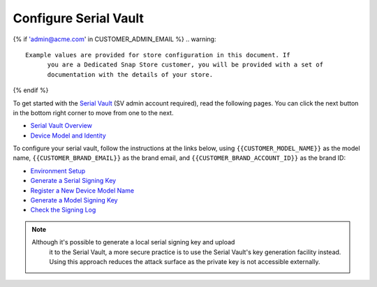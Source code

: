 Configure Serial Vault
------------------------

.. configure-serial-vault-start

{% if 'admin@acme.com' in CUSTOMER_ADMIN_EMAIL %}
.. warning:: 

  Example values are provided for store configuration in this document. If
	you are a Dedicated Snap Store customer, you will be provided with a set of
	documentation with the details of your store.

{% endif %}

To get started with the `Serial Vault <https://serial-vault-admin.canonical.com/>`_
(SV admin account required), read the following pages. You can click the next
button in the bottom right corner to move from one to the next.

- `Serial Vault Overview <https://canonical-serial-vault.readthedocs-hosted.com/>`_
- `Device Model and Identity <https://canonical-serial-vault.readthedocs-hosted.com/serial-vault/device-model-and-identity>`_

To configure your serial vault, follow the instructions at the
links below, using ``{{CUSTOMER_MODEL_NAME}}`` as the model
name, ``{{CUSTOMER_BRAND_EMAIL}}`` as the brand email, and
``{{CUSTOMER_BRAND_ACCOUNT_ID}}`` as the brand ID:

- `Environment Setup <https://canonical-serial-vault.readthedocs-hosted.com/serial-vault/environment-setup>`_
- `Generate a Serial Signing Key <https://canonical-serial-vault.readthedocs-hosted.com/serial-vault/generate-a-serial-signing-key>`_
- `Register a New Device Model Name <https://canonical-serial-vault.readthedocs-hosted.com/serial-vault/register-a-new-device-model-name>`_
- `Generate a Model Signing Key <https://canonical-serial-vault.readthedocs-hosted.com/serial-vault/generate-a-model-signing-key>`_
- `Check the Signing Log <https://canonical-serial-vault.readthedocs-hosted.com/serial-vault/check-the-signing-log>`_

.. note::

    Although it's possible to generate a local serial signing key and upload
	it to the Serial Vault, a more secure practice is to use the Serial Vault's key
	generation facility instead. Using this approach reduces the attack surface as
	the private key is not accessible externally.
